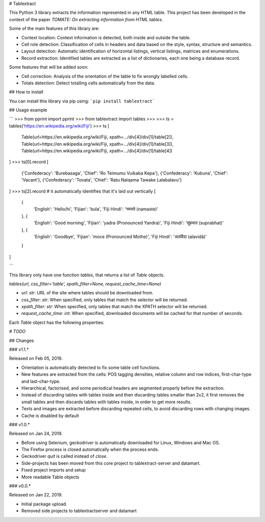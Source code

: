 # Tablextract

This Python 3 library extracts the information represented in any HTML table. This project has been developed in the context of the paper `TOMATE: On extracting information from HTML tables`.

Some of the main features of this library are:

* Context location: Context information is detected, both inside and outside the table.
* Cell role detection: Classification of cells in headers and data based on the style, syntax, structure and semantics.
* Layout detection: Automatic identification of horizontal listings, vertical listings, matrices and enumerations.
* Record extraction: Identified tables are extracted as a list of dictionaries, each one being a database record.

Some features that will be added soon:

* Cell correction: Analysis of the orientation of the table to fix wrongly labelled cells.
* Totals detection: Detect totalling cells automatically from the data.

## How to install

You can install this library via pip using:
```pip install tablextract```

## Usage example

```
>>> from pprint import pprint
>>> from tablextract import tables
>>>
>>> ts = tables('https://en.wikipedia.org/wiki/Fiji')
>>> ts
[
	Table(url=https://en.wikipedia.org/wiki/Fiji, xpath=.../div[4]/div[1]/table[2]),
	Table(url=https://en.wikipedia.org/wiki/Fiji, xpath=.../div[4]/div[1]/table[3]),
	Table(url=https://en.wikipedia.org/wiki/Fiji, xpath=.../div[4]/div[1]/table[4])
]
>>> ts[0].record
[
	{'Confederacy': 'Burebasaga', 'Chief': 'Ro Teimumu Vuikaba Kepa'},
	{'Confederacy': 'Kubuna', 'Chief': 'Vacant'},
	{'Confederacy': 'Tovata', 'Chief': 'Ratu Naiqama Tawake Lalabalavu'}
]
>>> ts[2].record  # it automatically identifies that it's laid out vertically
[
	{
		'English': 'Hello/hi',
		'Fijian': 'bula',
		'Fiji Hindi': 'नमस्ते (namaste)'
	}, {
		'English': 'Good morning',
		'Fijian': 'yadra (Pronounced Yandra)',
		'Fiji Hindi': 'सुप्रभात (suprabhat)'
	}, {
		'English': 'Goodbye',
		'Fijian': 'moce (Pronounced Mothe)',
		'Fiji Hindi': 'अलविदा (alavidā)'
	}
]

```

This library only have one function `tables`, that returns a list of `Table` objects.

`tables(url, css_filter='table', xpath_filter=None, request_cache_time=None)`

* `url: str`: URL of the site where tables should be downloaded from.
* `css_filter: str`: When specified, only tables that match the selector will be returned.
* `xpath_filter: str`: When specified, only tables that match the XPATH selector will be returned.
* `request_cache_time: int`: When specified, downloaded documents will be cached for that number of seconds.

Each `Table` object has the following properties:

`# TODO`


## Changes

### v1.1.*

Released on Feb 05, 2019.

* Orientation is automatically detected to fix some table cell functions.
* New features are extracted from the cells: POS tagging densities, relative column and row indices, first-char-type and last-char-type.
* Hierarchical, factorised, and some periodical headers are segmented properly before the extraction.
* Instead of discarding tables with tables inside and then discarding tables smaller than 2x2, it first removes the small tables and then discards tables with tables inside, in order to get more results.
* Texts and images are extracted before discarding repeated cells, to avoid discarding rows with changing images.
* Cache is disabled by default

### v1.0.*

Released on Jan 24, 2019.

* Before using Selenium, geckodriver is automatically downloaded for Linux, Windows and Mac OS.
* The Firefox process is closed automatically when the process ends.
* Geckodriver `quit` is called instead of `close`.
* Side-projects has been moved from this core project to tablextract-server and datamart.
* Fixed project imports and setup
* More readable Table objects

### v0.0.*

Released on Jan 22, 2019.

* Initial package upload.
* Removed side projects to tablextractserver and datamart

